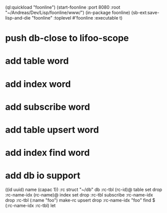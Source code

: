 (ql:quickload "foonline")
(start-foonline :port 8080 :root "~/Andreas/Dev/Lisp/foonline/www/")
(in-package foonline)
(sb-ext:save-lisp-and-die "foonline" :toplevel #'foonline :executable t)

* push db-close to lifoo-scope
* add table word
* add index word
* add subscribe word
* add table upsert word
* add index find word
* add db io support

((id uuid) name (capac 1)) :rc struct
"~/db" db
:rc-tbl (rc-id)@ table set drop
:rc-name-idx (rc-name)@ index set drop
:rc-tbl subscribe :rc-name-idx drop
:rc-tbl (:name "foo") make-rc upsert drop
:rc-name-idx "foo" find
$ (:rc-name-idx :rc-tbl) let
